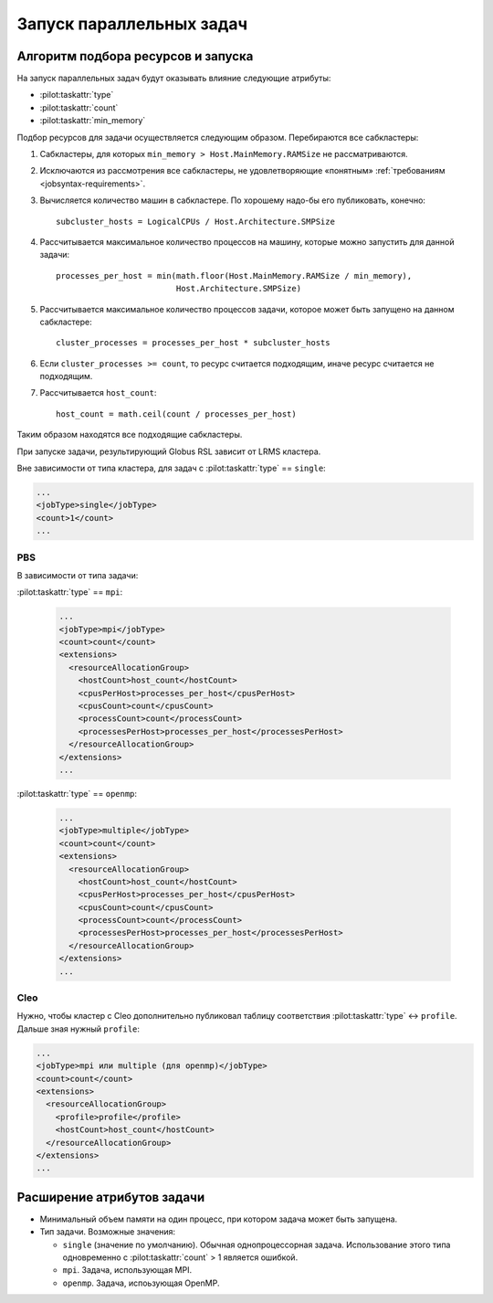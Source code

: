 ===========================
 Запуск параллельных задач
===========================

.. highlight:: python

Алгоритм подбора ресурсов и запуска
===================================

На запуск параллельных задач будут оказывать влияние следующие
атрибуты:

* :pilot:taskattr:`type`
* :pilot:taskattr:`count`
* :pilot:taskattr:`min_memory`

Подбор ресурсов для задачи осуществляется следующим
образом. Перебираются все сабкластеры:

#. Сабкластеры, для которых ``min_memory > Host.MainMemory.RAMSize``
   не рассматриваются.

#. Исключаются из рассмотрения все сабкластеры, не удовлетворяющие
   «понятным» :ref:`требованиям <jobsyntax-requirements>`.

#. Вычисляется количество машин в сабкластере. По хорошему надо-бы его
   публиковать, конечно::

     subcluster_hosts = LogicalCPUs / Host.Architecture.SMPSize

#. Рассчитывается максимальное количество процессов на машину, которые
   можно запустить для данной задачи::

     processes_per_host = min(math.floor(Host.MainMemory.RAMSize / min_memory), 
                              Host.Architecture.SMPSize)

#. Рассчитывается максимальное количество процессов задачи, которое
   может быть запущено на данном сабкластере::

     cluster_processes = processes_per_host * subcluster_hosts

#. Если ``cluster_processes >= count``, то ресурс считается
   подходящим, иначе ресурс считается не подходящим.

#. Рассчитывается ``host_count``::

     host_count = math.ceil(count / processes_per_host)

Таким образом находятся все подходящие сабкластеры.

При запуске задачи, результирующий Globus RSL зависит от LRMS
кластера.

Вне зависимости от типа кластера, для задач с :pilot:taskattr:`type`
== ``single``:

.. code-block:: xml

   ...
   <jobType>single</jobType>
   <count>1</count>
   ...


PBS
---

В зависимости от типа задачи:

:pilot:taskattr:`type` == ``mpi``:

  .. code-block:: xml

     ...
     <jobType>mpi</jobType>
     <count>count</count>
     <extensions>
       <resourceAllocationGroup>
         <hostCount>host_count</hostCount>
         <cpusPerHost>processes_per_host</cpusPerHost>
         <cpusCount>count</cpusCount>
         <processCount>count</processCount>
         <processesPerHost>processes_per_host</processesPerHost>
       </resourceAllocationGroup>
     </extensions>
     ...

:pilot:taskattr:`type` == ``openmp``:

  .. code-block:: xml

     ...
     <jobType>multiple</jobType>
     <count>count</count>
     <extensions>
       <resourceAllocationGroup>
         <hostCount>host_count</hostCount>
         <cpusPerHost>processes_per_host</cpusPerHost>
         <cpusCount>count</cpusCount>
         <processCount>count</processCount>
         <processesPerHost>processes_per_host</processesPerHost>
       </resourceAllocationGroup>
     </extensions>
     ...

Cleo
----

Нужно, чтобы кластер с Cleo дополнительно публиковал таблицу
соответствия :pilot:taskattr:`type` ↔ ``profile``. Дальше зная нужный
``profile``:

.. code-block:: xml

   ...
   <jobType>mpi или multiple (для openmp)</jobType>
   <count>count</count>
   <extensions>
     <resourceAllocationGroup>
       <profile>profile</profile>
       <hostCount>host_count</hostCount>
     </resourceAllocationGroup>
   </extensions>
   ...

Расширение атрибутов задачи
===========================

* .. pilot:taskattr:: min_memory
     :type: int

  Минимальный объем памяти на один процесс, при котором задача может
  быть запущена.

* .. pilot:taskattr:: type

  Тип задачи. Возможные значения:

  - ``single`` (значение по умолчанию). Обычная однопроцессорная
    задача. Использование этого типа одновременно с
    :pilot:taskattr:`count` > 1 является ошибкой.

  - ``mpi``. Задача, использующая MPI.

  - ``openmp``. Задача, испоьзующая OpenMP.


